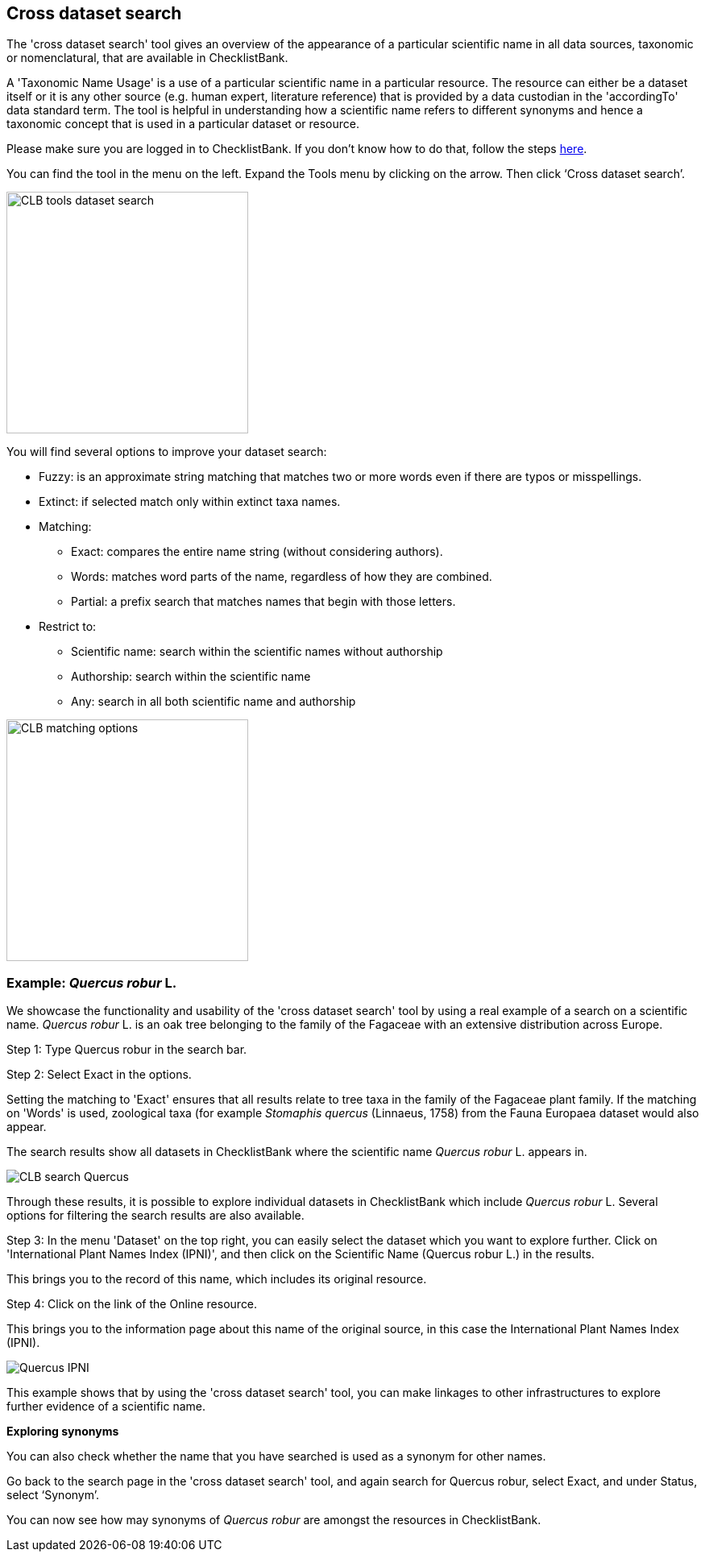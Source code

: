 [multipage-level=1]
== Cross dataset search

The 'cross dataset search' tool gives an overview of the appearance of a particular scientific name in all data sources, taxonomic or nomenclatural, that are available in ChecklistBank.

A 'Taxonomic Name Usage' is a use of a particular scientific name in a particular resource. The resource can either be a dataset itself or it is any other source (e.g. human expert, literature reference) that is provided by a data custodian in the 'accordingTo' data standard term. The tool is helpful in understanding how a scientific name refers to different synonyms and hence a taxonomic concept that is used in a particular dataset or resource. 

Please make sure you are logged in to ChecklistBank. If you don't know how to do that, follow the steps <<ChecklistBank login,here>>.

You can find the tool in the menu on the left. Expand the Tools menu by clicking on the arrow. Then click ‘Cross dataset search’.

image::img/web/CLB-tools-dataset-search.png[align=left, width=300]

You will find several options to improve your dataset search:

- Fuzzy: is an approximate string matching that matches two or more words even if there are typos or misspellings.
- Extinct: if selected match only within extinct taxa names.
- Matching:
[square]
** Exact: compares the entire name string (without considering authors).
** Words: matches word parts of the name, regardless of how they are combined.
** Partial: a prefix search that matches names that begin with those letters.
- Restrict to:
[square]
** Scientific name: search within the scientific names without authorship
** Authorship: search within the scientific name
** Any: search in all both scientific name and authorship

image::img/web/CLB-matching-options.png[align=left, width=300]

=== Example: _Quercus robur_ L.

We showcase the functionality and usability of the 'cross dataset search' tool by using a real example of a search on a scientific name. _Quercus robur_ L. is an oak tree belonging to the family of the Fagaceae with an extensive distribution across Europe.   

Step 1: Type Quercus robur in the search bar.

Step 2: Select Exact in the options.

Setting the matching to 'Exact' ensures that all results relate to tree taxa in the family of the Fagaceae plant family. If the matching on 'Words' is used, zoological taxa (for example _Stomaphis quercus_ (Linnaeus, 1758) from the Fauna Europaea dataset would also appear.

The search results show all datasets in ChecklistBank where the scientific name _Quercus robur_ L. appears in.

image::img/web/CLB-search-Quercus.png[align=center]

Through these results, it is possible to explore individual datasets in ChecklistBank which include _Quercus robur_ L. Several options for filtering the search results are also available.

Step 3: In the menu 'Dataset' on the top right, you can easily select the dataset which you want to explore further. Click on 'International Plant Names Index (IPNI)', and then click on the Scientific Name (Quercus robur L.) in the results.

This brings you to the record of this name, which includes its original resource.

Step 4: Click on the link of the Online resource.

This brings you to the information page about this name of the original source, in this case the International Plant Names Index (IPNI).

image::img/web/Quercus-IPNI.png[align=center]

This example shows that by using the 'cross dataset search' tool, you can make linkages to other infrastructures to explore further evidence of a scientific name.

*Exploring synonyms*

You can also check whether the name that you have searched is used as a synonym for other names.

Go back to the search page in the 'cross dataset search' tool, and again search for Quercus robur, select Exact, and under Status, select ‘Synonym’.

You can now see how may synonyms of  _Quercus robur_ are amongst the resources in ChecklistBank.
